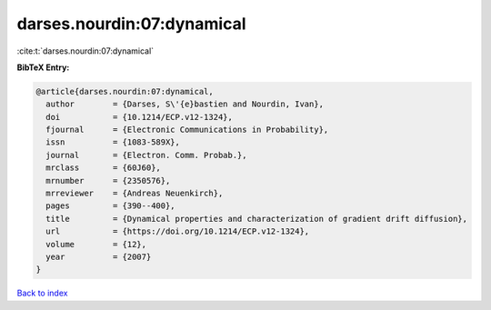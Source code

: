 darses.nourdin:07:dynamical
===========================

:cite:t:`darses.nourdin:07:dynamical`

**BibTeX Entry:**

.. code-block:: bibtex

   @article{darses.nourdin:07:dynamical,
     author        = {Darses, S\'{e}bastien and Nourdin, Ivan},
     doi           = {10.1214/ECP.v12-1324},
     fjournal      = {Electronic Communications in Probability},
     issn          = {1083-589X},
     journal       = {Electron. Comm. Probab.},
     mrclass       = {60J60},
     mrnumber      = {2350576},
     mrreviewer    = {Andreas Neuenkirch},
     pages         = {390--400},
     title         = {Dynamical properties and characterization of gradient drift diffusion},
     url           = {https://doi.org/10.1214/ECP.v12-1324},
     volume        = {12},
     year          = {2007}
   }

`Back to index <../By-Cite-Keys.html>`_
